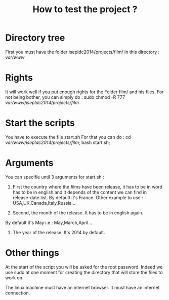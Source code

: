 #+TITLE:How to test the project ?

* Directory tree

First you must have the folder isepldc2014/projects/film/ in this directory : /var/www/

* Rights

It will work well if you put enough rights for the Folder film/ and his files. For not being bother, you can simply do : sudo chmod -R 777 /var/www/isepldc2014/projects/film/

* Start the scripts

You have to execute the file start.sh
For that you can do : cd /var/www/isepldc2014/projects/film/; bash start.sh;

* Arguments

You can specifie until 3 arguments for start.sh :

1. First the country where the films have been release, it has to be in word has to be in english and it depends of the content we can find in release-date.list. By default it's France. Other example to use : USA,UK,Canada,Italy,Russia...

2. Second, the month of the release. It has to be in english again.
By default it's May i.e : May,March,April... 

3. The year of the release. It's 2014 by default.

* Other things

At the start of the script you will be asked for the root password. Indeed we use sudo at one moment for creating the directory that will store the files to work on. 

The linux machine must have an internet browser. It must have an internet connection.


